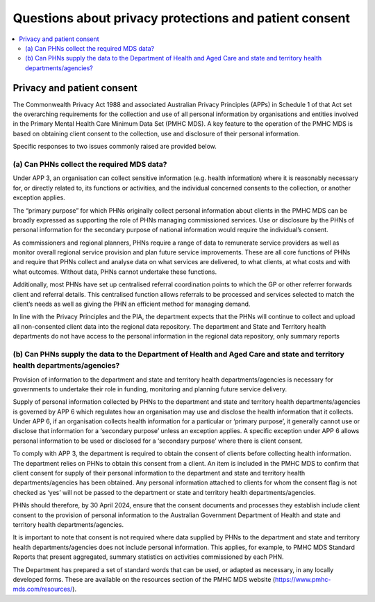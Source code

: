 .. _privacy_FAQs:


Questions about privacy protections and patient consent
-------------------------------------------------------

.. contents::
   :local:
   :depth: 2

Privacy and patient consent
^^^^^^^^^^^^^^^^^^^^^^^^^^^

The Commonwealth Privacy Act 1988 and associated Australian Privacy Principles (APPs)
in Schedule 1 of that Act set the overarching requirements for the collection and
use of all personal information by organisations and entities involved in the
Primary Mental Health Care Minimum Data Set (PMHC MDS).  A key feature to the
operation of the PMHC MDS is based on obtaining client consent to the collection,
use and disclosure of their personal information.

Specific responses to two issues commonly raised are provided below.

(a) Can PHNs collect the required MDS data?
~~~~~~~~~~~~~~~~~~~~~~~~~~~~~~~~~~~~~~~~~~~

Under APP 3, an organisation can collect sensitive information (e.g. health information) where it is
reasonably necessary for, or directly related to, its functions or activities, and the individual
concerned consents to the collection, or another exception applies.

The “primary purpose” for which PHNs originally collect personal information about clients in the
PMHC MDS can be broadly expressed as supporting the role of PHNs managing commissioned
services. Use or disclosure by the PHNs of personal information for the secondary purpose of national
information would require the individual’s consent.

As commissioners and regional planners, PHNs require a range of data to remunerate service
providers as well as monitor overall regional service provision and plan future service improvements.
These are all core functions of PHNs and require that PHNs collect and analyse data on what services
are delivered, to what clients, at what costs and with what outcomes. Without data, PHNs cannot
undertake these functions.

Additionally, most PHNs have set up centralised referral coordination points to which the GP or other
referrer forwards client and referral details. This centralised function allows referrals to be processed
and services selected to match the client’s needs as well as giving the PHN an efficient method for
managing demand.

In line with the Privacy Principles and the PIA, the department expects that the PHNs will continue to
collect and upload all non-consented client data into the regional data repository. The department
and State and Territory health departments do not have access to the personal information in the
regional data repository, only summary reports

(b) Can PHNs supply the data to the Department of Health and Aged Care and state and territory health departments/agencies?
~~~~~~~~~~~~~~~~~~~~~~~~~~~~~~~~~~~~~~~~~~~~~~~~~~~~~~~~~~~~~~~~~~~~~~~~~~~~~~~~~~~~~~~~~~~~~~~~~~~~~~~~~~~~~~~~~~~~~~~~~~~

Provision of information to the department and state and territory health departments/agencies is
necessary for governments to undertake their role in funding, monitoring and planning future service
delivery.

Supply of personal information collected by PHNs to the department and state and territory health
departments/agencies is governed by APP 6 which regulates how an organisation may use and
disclose the health information that it collects. Under APP 6, if an organisation collects health
information for a particular or ‘primary purpose’, it generally cannot use or disclose that information
for a ‘secondary purpose’ unless an exception applies. A specific exception under APP 6 allows
personal information to be used or disclosed for a ‘secondary purpose’ where there is client consent.

To comply with APP 3, the department is required to obtain the consent of clients before collecting
health information. The department relies on PHNs to obtain this consent from a client. An item is
included in the PMHC MDS to confirm that client consent for supply of their personal information to
the department and state and territory health departments/agencies has been obtained. Any
personal information attached to clients for whom the consent flag is not checked as ‘yes’ will not be
passed to the department or state and territory health departments/agencies.

PHNs should therefore, by 30 April 2024, ensure that the consent documents and processes they
establish include client consent to the provision of personal information to the Australian
Government Department of Health and state and territory health departments/agencies.

It is important to note that consent is not required where data supplied by PHNs to the department
and state and territory health departments/agencies does not include personal information. This
applies, for example, to PMHC MDS Standard Reports that present aggregated, summary statistics on
activities commissioned by each PHN.

The Department has prepared a set of standard words that can be used, or adapted
as necessary, in any locally developed forms. These are available on the resources
section of the PMHC MDS website (https://www.pmhc-mds.com/resources/).